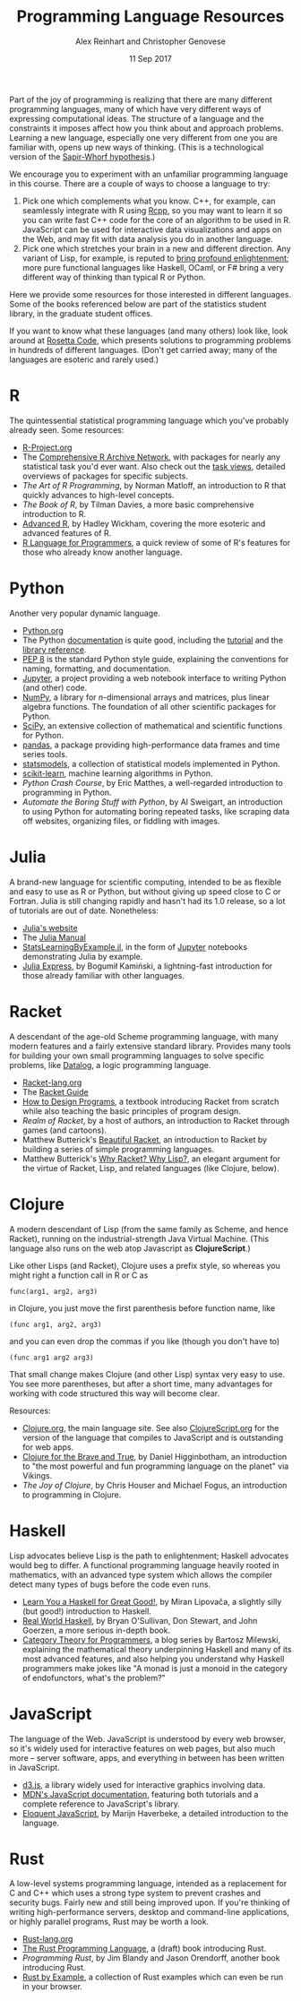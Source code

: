 #+TITLE: Programming Language Resources
#+AUTHOR: Alex Reinhart and Christopher Genovese
#+DATE: 11 Sep 2017

Part of the joy of programming is realizing that there are many different
programming languages, many of which have very different ways of expressing
computational ideas. The structure of a language and the constraints it imposes
affect how you think about and approach problems. Learning a new language,
especially one very different from one you are familiar with, opens up new ways
of thinking. (This is a technological version of the [[http://www.linguisticsociety.org/resource/language-and-thought][Sapir-Whorf hypothesis]].)

We encourage you to experiment with an unfamiliar programming language in this
course. There are a couple of ways to choose a language to try:

1. Pick one which complements what you know. C++, for example, can seamlessly
   integrate with R using [[http://rcpp.org/][Rcpp]], so you may want to learn it so you can write
   fast C++ code for the core of an algorithm to be used in R. JavaScript can be
   used for interactive data visualizations and apps on the Web, and may fit
   with data analysis you do in another language.
2. Pick one which stretches your brain in a new and different direction. Any
   variant of Lisp, for example, is reputed to [[http://www.paulgraham.com/avg.html][bring profound enlightenment]];
   more pure functional languages like Haskell, OCaml, or F# bring a very
   different way of thinking than typical R or Python.

Here we provide some resources for those interested in different languages. Some
of the books referenced below are part of the statistics student library, in the
graduate student offices.

If you want to know what these languages (and many others) look like, look
around at [[https://rosettacode.org/wiki/Rosetta_Code][Rosetta Code]], which presents solutions to programming problems in
hundreds of different languages. (Don't get carried away; many of the languages
are esoteric and rarely used.)

* R

  The quintessential statistical programming language which you've probably
  already seen. Some resources:

  - [[https://www.r-project.org/][R-Project.org]]
  - The [[https://cran.r-project.org/][Comprehensive R Archive Network]], with packages for nearly any
    statistical task you'd ever want. Also check out the [[https://cran.r-project.org/web/views/][task views]], detailed
    overviews of packages for specific subjects.
  - /The Art of R Programming/, by Norman Matloff, an introduction to R that
    quickly advances to high-level concepts.
  - /The Book of R/, by Tilman Davies, a more basic comprehensive introduction to
    R.
  - [[http://adv-r.had.co.nz/][Advanced R]], by Hadley Wickham, covering the more esoteric and advanced
    features of R.
  - [[https://www.johndcook.com/blog/r_language_for_programmers/][R Language for Programmers]], a quick review of some of R's features for those
    who already know another language.

* Python

  Another very popular dynamic language.

  - [[https://www.python.org/][Python.org]]
  - The Python [[https://docs.python.org/3/][documentation]] is quite good, including the [[https://docs.python.org/3/tutorial/index.html][tutorial]] and the
    [[https://docs.python.org/3/library/index.html][library reference]].
  - [[https://www.python.org/dev/peps/pep-0008/][PEP 8]] is the standard Python style guide, explaining the conventions for
    naming, formatting, and documentation.
  - [[https://jupyter.org/][Jupyter]], a project providing a web notebook interface to writing Python (and
    other) code.
  - [[http://www.numpy.org/][NumPy]], a library for /n/-dimensional arrays and matrices, plus linear algebra
    functions. The foundation of all other scientific packages for Python.
  - [[https://scipy.org/][SciPy]], an extensive collection of mathematical and scientific functions for
    Python.
  - [[http://pandas.pydata.org/][pandas]], a package providing high-performance data frames and time series
    tools.
  - [[http://www.statsmodels.org/stable/index.html][statsmodels]], a collection of statistical models implemented in Python.
  - [[http://scikit-learn.org/stable/][scikit-learn]], machine learning algorithms in Python.
  - /Python Crash Course/, by Eric Matthes, a well-regarded introduction to
    programming in Python.
  - /Automate the Boring Stuff with Python/, by Al Sweigart, an introduction to
    using Python for automating boring repeated tasks, like scraping data off
    websites, organizing files, or fiddling with images.

* Julia

  A brand-new language for scientific computing, intended to be as flexible and
  easy to use as R or Python, but without giving up speed close to C or Fortran.
  Julia is still changing rapidly and hasn't had its 1.0 release, so a lot of
  tutorials are out of date. Nonetheless:

  - [[https://julialang.org/][Julia's website]]
  - The [[https://docs.julialang.org/en/stable/][Julia Manual]]
  - [[https://github.com/scidom/StatsLearningByExample.jl][StatsLearningByExample.jl]], in the form of [[https://jupyter.org/][Jupyter]] notebooks demonstrating
    Julia by example.
  - [[http://bogumilkaminski.pl/files/julia_express.pdf][Julia Express]], by Bogumił Kamiński, a lightning-fast introduction for those
    already familiar with other languages.

* Racket

  A descendant of the age-old Scheme programming language, with many modern
  features and a fairly extensive standard library. Provides many tools for
  building your own small programming languages to solve specific problems, like
  [[https://docs.racket-lang.org/datalog/Tutorial.html][Datalog]], a logic programming language.

  - [[http://racket-lang.org/][Racket-lang.org]]
  - The [[https://docs.racket-lang.org/guide/][Racket Guide]]
  - [[http://www.ccs.neu.edu/home/matthias/HtDP2e/][How to Design Programs]], a textbook introducing Racket from scratch while
    also teaching the basic principles of program design.
  - /Realm of Racket/, by a host of authors, an introduction to Racket through
    games (and cartoons).
  - Matthew Butterick's [[http://beautifulracket.com/][Beautiful Racket]], an introduction to Racket by building
    a series of simple programming languages.
  - Matthew Butterick's [[http://beautifulracket.com/appendix/why-racket-why-lisp.html][Why Racket? Why Lisp?]], an elegant argument for the
    virtue of Racket, Lisp, and related languages (like Clojure, below).

* Clojure

  A modern descendant of Lisp (from the same family as Scheme, and hence
  Racket), running on the industrial-strength Java Virtual Machine.
  (This language also runs on the web atop Javascript as *ClojureScript*.)

  Like other Lisps (and Racket), Clojure uses a prefix style, so whereas
  you might right a function call in R or C as
  #+begin_example
     func(arg1, arg2, arg3)
  #+end_example
  in Clojure, you just move the first parenthesis before function name,
  like
  #+begin_example
     (func arg1, arg2, arg3)
  #+end_example
  and you can even drop the commas if you like (though you don't have to)
  #+begin_example
     (func arg1 arg2 arg3)
  #+end_example
  That small change makes Clojure (and other Lisp) syntax very easy to
  use. You see more parentheses, but after a short time, many advantages
  for working with code structured this way will become clear.

  Resources:

  - [[https://clojure.org/][Clojure.org]], the main language site. See also [[https://clojurescript.org/][ClojureScript.org]]
    for the version of the language that compiles to JavaScript and is
    outstanding for web apps.
  - [[https://www.braveclojure.com/][Clojure for the Brave and True]], by Daniel Higginbotham, an introduction to
    "the most powerful and fun programming language on the planet" via Vikings.
  - /The Joy of Clojure/, by Chris Houser and Michael Fogus, an introduction to
    programming in Clojure.

* Haskell

  Lisp advocates believe Lisp is the path to enlightenment; Haskell advocates
  would beg to differ. A functional programming language heavily rooted in
  mathematics, with an advanced type system which allows the compiler detect
  many types of bugs before the code even runs.

  - [[http://learnyouahaskell.com/][Learn You a Haskell for Great Good!]], by Miran Lipovača, a slightly silly
    (but good!) introduction to Haskell.
  - [[http://book.realworldhaskell.org/][Real World Haskell]], by Bryan O'Sullivan, Don Stewart, and John Goerzen, a
    more serious in-depth book.
  - [[https://bartoszmilewski.com/2014/10/28/category-theory-for-programmers-the-preface/][Category Theory for Programmers]], a blog series by Bartosz Milewski,
    explaining the mathematical theory underpinning Haskell and many of its most
    advanced features, and also helping you understand why Haskell programmers
    make jokes like "A monad is just a monoid in the category of endofunctors,
    what's the problem?"

* JavaScript

  The language of the Web. JavaScript is understood by every web browser, so
  it's widely used for interactive features on web pages, but also much more --
  server software, apps, and everything in between has been written in
  JavaScript.

  - [[https://d3js.org/][d3.js]], a library widely used for interactive graphics involving data.
  - [[https://developer.mozilla.org/en-US/docs/Web/JavaScript][MDN's JavaScript documentation]], featuring both tutorials and a complete
    reference to JavaScript's library.
  - [[http://eloquentjavascript.net/][Eloquent JavaScript]], by Marijn Haverbeke, a detailed introduction to
    the language.

* Rust

  A low-level systems programming language, intended as a replacement for C and
  C++ which uses a strong type system to prevent crashes and security bugs.
  Fairly new and still being improved upon. If you're thinking of writing
  high-performance servers, desktop and command-line applications, or highly
  parallel programs, Rust may be worth a look.

  - [[https://www.rust-lang.org/en-US/][Rust-lang.org]]
  - [[https://doc.rust-lang.org/book/second-edition/][The Rust Programming Language]], a (draft) book introducing Rust.
  - /Programming Rust/, by Jim Blandy and Jason Orendorff, another book
    introducing Rust.
  - [[https://rustbyexample.com/][Rust by Example]], a collection of Rust examples which can even be run in
    your browser.
